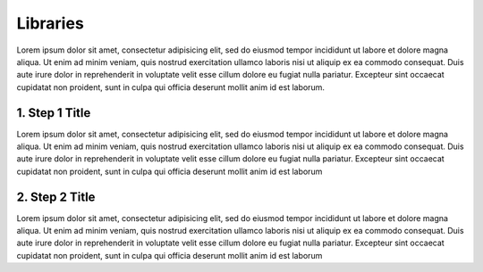 .. _libraries:
.. highlight:: bash 

******************************
Libraries
******************************

Lorem ipsum dolor sit amet, consectetur adipisicing elit, sed do eiusmod tempor incididunt ut labore et dolore magna aliqua. Ut enim ad minim veniam, quis nostrud exercitation ullamco laboris nisi ut aliquip ex ea commodo consequat. Duis aute irure dolor in reprehenderit in voluptate velit esse cillum dolore eu fugiat nulla pariatur. Excepteur sint occaecat cupidatat non proident, sunt in culpa qui officia deserunt mollit anim id est laborum.

.. _installing-docdir:

1. Step 1 Title
=============================

Lorem ipsum dolor sit amet, consectetur adipisicing elit, sed do eiusmod tempor incididunt ut labore et dolore magna aliqua. Ut enim ad minim veniam, quis nostrud exercitation ullamco laboris nisi ut aliquip ex ea commodo consequat. Duis aute irure dolor in reprehenderit in voluptate velit esse cillum dolore eu fugiat nulla pariatur. Excepteur sint occaecat cupidatat non proident, sunt in culpa qui officia deserunt mollit anim id est laborum

.. code-box::

  .. code-block:: bash
  
    curl -v https://connect.rjmetrics.com/:endpoint?apikey=<apikey>

  .. code-block:: js
  
    curl -v https://connect.rjmetrics.com/:endpoint?apikey=<apikey>   

2. Step 2 Title
=============================

Lorem ipsum dolor sit amet, consectetur adipisicing elit, sed do eiusmod tempor incididunt ut labore et dolore magna aliqua. Ut enim ad minim veniam, quis nostrud exercitation ullamco laboris nisi ut aliquip ex ea commodo consequat. Duis aute irure dolor in reprehenderit in voluptate velit esse cillum dolore eu fugiat nulla pariatur. Excepteur sint occaecat cupidatat non proident, sunt in culpa qui officia deserunt mollit anim id est laborum 


.. code-box::

  .. code-block:: bash
  
    curl -v https://connect.rjmetrics.com/:endpoint?apikey=<apikey>

  .. code-block:: js

     document.write("hello world!");
     function(input) {
      return input;
     }

  .. code-block:: php

    <?php
     echo "Hello World!";
     function($input) {
      return $input;
     }
    ?>

  .. code-block:: ruby

     Some Ruby code.

